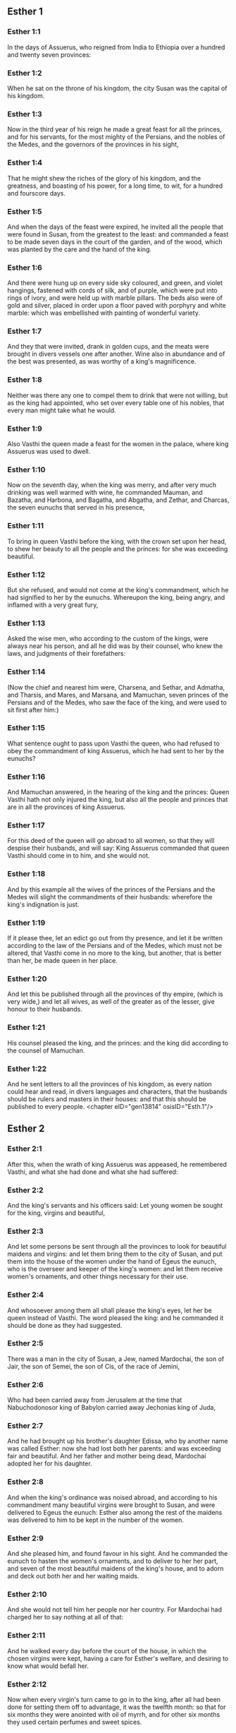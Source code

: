 ** Esther 1

*** Esther 1:1

In the days of Assuerus, who reigned from India to Ethiopia over a hundred and twenty seven provinces:

*** Esther 1:2

When he sat on the throne of his kingdom, the city Susan was the capital of his kingdom.

*** Esther 1:3

Now in the third year of his reign he made a great feast for all the princes, and for his servants, for the most mighty of the Persians, and the nobles of the Medes, and the governors of the provinces in his sight,

*** Esther 1:4

That he might shew the riches of the glory of his kingdom, and the greatness, and boasting of his power, for a long time, to wit, for a hundred and fourscore days.

*** Esther 1:5

And when the days of the feast were expired, he invited all the people that were found in Susan, from the greatest to the least: and commanded a feast to be made seven days in the court of the garden, and of the wood, which was planted by the care and the hand of the king.

*** Esther 1:6

And there were hung up on every side sky coloured, and green, and violet hangings, fastened with cords of silk, and of purple, which were put into rings of ivory, and were held up with marble pillars. The beds also were of gold and silver, placed in order upon a floor paved with porphyry and white marble: which was embellished with painting of wonderful variety.

*** Esther 1:7

And they that were invited, drank in golden cups, and the meats were brought in divers vessels one after another. Wine also in abundance and of the best was presented, as was worthy of a king's magnificence.

*** Esther 1:8

Neither was there any one to compel them to drink that were not willing, but as the king had appointed, who set over every table one of his nobles, that every man might take what he would.

*** Esther 1:9

Also Vasthi the queen made a feast for the women in the palace, where king Assuerus was used to dwell.

*** Esther 1:10

Now on the seventh day, when the king was merry, and after very much drinking was well warmed with wine, he commanded Mauman, and Bazatha, and Harbona, and Bagatha, and Abgatha, and Zethar, and Charcas, the seven eunuchs that served in his presence,

*** Esther 1:11

To bring in queen Vasthi before the king, with the crown set upon her head, to shew her beauty to all the people and the princes: for she was exceeding beautiful.

*** Esther 1:12

But she refused, and would not come at the king's commandment, which he had signified to her by the eunuchs. Whereupon the king, being angry, and inflamed with a very great fury,

*** Esther 1:13

Asked the wise men, who according to the custom of the kings, were always near his person, and all he did was by their counsel, who knew the laws, and judgments of their forefathers:

*** Esther 1:14

(Now the chief and nearest him were, Charsena, and Sethar, and Admatha, and Tharsis, and Mares, and Marsana, and Mamuchan, seven princes of the Persians and of the Medes, who saw the face of the king, and were used to sit first after him:)

*** Esther 1:15

What sentence ought to pass upon Vasthi the queen, who had refused to obey the commandment of king Assuerus, which he had sent to her by the eunuchs?

*** Esther 1:16

And Mamuchan answered, in the hearing of the king and the princes: Queen Vasthi hath not only injured the king, but also all the people and princes that are in all the provinces of king Assuerus.

*** Esther 1:17

For this deed of the queen will go abroad to all women, so that they will despise their husbands, and will say: King Assuerus commanded that queen Vasthi should come in to him, and she would not.

*** Esther 1:18

And by this example all the wives of the princes of the Persians and the Medes will slight the commandments of their husbands: wherefore the king's indignation is just.

*** Esther 1:19

If it please thee, let an edict go out from thy presence, and let it be written according to the law of the Persians and of the Medes, which must not be altered, that Vasthi come in no more to the king, but another, that is better than her, be made queen in her place.

*** Esther 1:20

And let this be published through all the provinces of thy empire, (which is very wide,) and let all wives, as well of the greater as of the lesser, give honour to their husbands.

*** Esther 1:21

His counsel pleased the king, and the princes: and the king did according to the counsel of Mamuchan.

*** Esther 1:22

And he sent letters to all the provinces of his kingdom, as every nation could hear and read, in divers languages and characters, that the husbands should be rulers and masters in their houses: and that this should be published to every people. <chapter eID="gen13814" osisID="Esth.1"/>

** Esther 2

*** Esther 2:1

After this, when the wrath of king Assuerus was appeased, he remembered Vasthi, and what she had done and what she had suffered:

*** Esther 2:2

And the king's servants and his officers said: Let young women be sought for the king, virgins and beautiful,

*** Esther 2:3

And let some persons be sent through all the provinces to look for beautiful maidens and virgins: and let them bring them to the city of Susan, and put them into the house of the women under the hand of Egeus the eunuch, who is the overseer and keeper of the king's women: and let them receive women's ornaments, and other things necessary for their use.

*** Esther 2:4

And whosoever among them all shall please the king's eyes, let her be queen instead of Vasthi. The word pleased the king: and he commanded it should be done as they had suggested.

*** Esther 2:5

There was a man in the city of Susan, a Jew, named Mardochai, the son of Jair, the son of Semei, the son of Cis, of the race of Jemini,

*** Esther 2:6

Who had been carried away from Jerusalem at the time that Nabuchodonosor king of Babylon carried away Jechonias king of Juda,

*** Esther 2:7

And he had brought up his brother's daughter Edissa, who by another name was called Esther: now she had lost both her parents: and was exceeding fair and beautiful. And her father and mother being dead, Mardochai adopted her for his daughter.

*** Esther 2:8

And when the king's ordinance was noised abroad, and according to his commandment many beautiful virgins were brought to Susan, and were delivered to Egeus the eunuch: Esther also among the rest of the maidens was delivered to him to be kept in the number of the women.

*** Esther 2:9

And she pleased him, and found favour in his sight. And he commanded the eunuch to hasten the women's ornaments, and to deliver to her her part, and seven of the most beautiful maidens of the king's house, and to adorn and deck out both her and her waiting maids.

*** Esther 2:10

And she would not tell him her people nor her country. For Mardochai had charged her to say nothing at all of that:

*** Esther 2:11

And he walked every day before the court of the house, in which the chosen virgins were kept, having a care for Esther's welfare, and desiring to know what would befall her.

*** Esther 2:12

Now when every virgin's turn came to go in to the king, after all had been done for setting them off to advantage, it was the twelfth month: so that for six months they were anointed with oil of myrrh, and for other six months they used certain perfumes and sweet spices.

*** Esther 2:13

And when they were going in to the king, whatsoever they asked to adorn themselves they received: and being decked out, as it pleased them, they passed from the chamber of the women to the king's chamber.

*** Esther 2:14

And she that went in at evening, came out in the morning, and from thence she was conducted to the second house, that was under the hand of Susagaz the eunuch, who had the charge over the king's concubines: neither could she return any more to the king, unless the king desired it, and had ordered her by name to come.

*** Esther 2:15

And as the time came orderly about, the day was at hand, when Esther, the daughter of Abihail the brother of Mardochai, whom he had adopted for his daughter, was to go in to the king. But she sought not women's ornaments, but whatsoever Egeus the eunuch the keeper of the virgins had a mind, he gave her to adorn her. For she was exceeding fair, and her incredible beauty made her appear agreeable and amiable in the eyes of all.

*** Esther 2:16

So she was brought to the chamber of king Assuerus the tenth month, which is called Tebeth, in the seventh year of his reign.

*** Esther 2:17

And the king loved her more than all the women, and she had favour and kindness before him above all the women, and he set the royal crown on her head, and made her queen instead of Vasthi.

*** Esther 2:18

And he commanded a magnificent feast to be prepared for all the princes, and for his servants, for the marriage and wedding of Esther. And he gave rest to all the provinces, and bestowed gifts according to princely magnificence.

*** Esther 2:19

And when the virgins were sought the second time, and gathered together, Mardochai stayed at the king's gate,

*** Esther 2:20

Neither had Esther as yet declared her country and people, according to his commandment. For whatsoever he commanded, Esther observed: and she did all things in the same manner as she was wont at that time when he brought her up a little one.

*** Esther 2:21

At that time, therefore, when Mardochai abode at the king's gate, Bagathan and Thares, two of the king's eunuchs, who were porters, and presided in the first entry of the palace, were angry: and they designed to rise up against the king, and to kill him.

*** Esther 2:22

And Mardochai had notice of it, and immediately he told it to queen Esther: and she to the king in Mardochai's name, who had reported the thing unto her.

*** Esther 2:23

It was inquired into, and found out: and they were both hanged on a gibbet. And it was put in the histories, and recorded in the chronicles before the king. <chapter eID="gen13837" osisID="Esth.2"/>

** Esther 3

*** Esther 3:1

After these things, king Assuerus advanced Aman, the son of Amadathi, who was of the race of Agag: and he set his throne above all the princes that were with him.

*** Esther 3:2

And all the king's servants, that were at the doors of the palace, bent their knees, and worshipped Aman: for so the emperor had commanded them, only Mardochai did not bend his knee, nor worship him.

*** Esther 3:3

And the king's servants that were chief at the doors of the palace, said to him: Why dost thou alone not observe the king's commandment?

*** Esther 3:4

And when they were saying this often, and he would not hearken to them, they told Aman, desirous to know whether he would continue in his resolution: for he had told them that he was a Jew.

*** Esther 3:5

Now when Aman had heard this, and had proved by experience that Mardochai did not bend his knee to him, nor worship him, he was exceeding angry.

*** Esther 3:6

And he counted it nothing to lay his hands upon Mardochai alone: for he had heard that he was of the nation of the Jews, and he chose rather to destroy all the nation of the Jews that were in the kingdom of Assuerus.

*** Esther 3:7

In the first month (which is called Nisan) in the twelfth year of the reign of Assuerus, the lot was cast into an urn, which in Hebrew is called Phur, before Aman, on what day and what month the nation of the Jews should be destroyed: and there came out the twelfth month, which is called Adar.

*** Esther 3:8

And Aman said to king Assuerus: There is a people scattered through all the provinces of thy kingdom, and separated one from another, that use new laws and ceremonies, and moreover despise the king's ordinances: and thou knowest very well that it is not expedient for thy kingdom that they should grow insolent by impunity.

*** Esther 3:9

If it please thee, decree that they may be destroyed, and I will pay ten thousand talents to thy treasurers.

*** Esther 3:10

And the king took the ring that he used, from his own hand, and gave it to Aman, the son of Amadathi of the race of Agag, the enemy of the Jews.

*** Esther 3:11

And he said to him: As to the money which thou promisest, keep it for thyself: and as to the people, do with them as seemeth good to thee.

*** Esther 3:12

And the king's scribes were called in the first month Nisan, on the thirteenth day of the same mouth: and they wrote, as Aman had commanded, to all the king's lieutenants, and to the judges of the provinces, and of divers nations, as every nation could read, and hear according to their different languages, in the name of king Assuerus: and the letters, sealed with his ring,

*** Esther 3:13

Were sent by the king's messengers to all provinces, to kill and destroy all the Jews, both young and old, little children, and women, in one day, that is, on the thirteenth of the twelfth month, which is called Adar, and to make a spoil of their goods.

*** Esther 3:14

And the contents of the letters were to this effect, that all provinces might know and be ready against that day.

*** Esther 3:15

The couriers that were sent made haste to fulfil the king's commandment. And immediately the edict was hung up in Susan, the king and Aman feasting together, and all the Jews that were in the city weeping. <chapter eID="gen13861" osisID="Esth.3"/>

** Esther 4

*** Esther 4:1

Now when Mardochai had heard these things, he rent his garments, and put on sackcloth, strewing ashes on his head and he cried with a loud voice in the street in the midst of the city, shewing the anguish of his mind.

*** Esther 4:2

And he came lamenting in this manner even to the gate of the palace: for no one clothed with sackcloth might enter the king's court.

*** Esther 4:3

And in all provinces, towns, and places, to which the king's cruel edict was come, there was great mourning among the Jews, with fasting, wailing, and weeping, many using sackcloth and ashes for their bed.

*** Esther 4:4

Then Esther's maids and her eunuchs went in, and told her. And when she heard it she was in a consternation and she sent a garment, to clothe him, and to take away the sackcloth: but he would not receive it.

*** Esther 4:5

And she called for Athach the eunuch, whom the king had appointed to attend upon her, and she commanded him to go to Mardochai, and learn of him why he did this.

*** Esther 4:6

And Athach going out went to Mardochai, who was standing in the street of the city, before the palace gate:

*** Esther 4:7

And Mardochai told him all that had happened, how Aman had promised to pay money into the king's treasures, to have the Jews destroyed.

*** Esther 4:8

He gave him also a copy of the edict which was hanging up in Susan, that he should shew it to the queen, and admonish her to go in to the king, and to entreat him for her people.

*** Esther 4:9

And Athach went back and told Esther all that Mardochai had said.

*** Esther 4:10

She answered him, and bade him say to Mardochai:

*** Esther 4:11

All the king's servants, and all the provinces that are under his dominion, know, that whosoever, whether man or woman, cometh into the king's inner court, who is not called for, is immediately to be put to death without any delay: except the king shall hold out the golden sceptre to him, in token of clemency, that so he may live. How then can I go in to the king, who for these thirty days now have not been called unto him?

*** Esther 4:12

And when Mardochai had heard this,

*** Esther 4:13

He sent word to Esther again, saying: Think not that thou mayst save thy life only, because thou art in the king's house, more than all the Jews:

*** Esther 4:14

For if thou wilt now hold thy peace, the Jews shall be delivered by some other occasion: and thou, and thy father's house shall perish. And who knoweth whether thou art not therefore come to the kingdom, that thou mightest be ready in such a time as this?

*** Esther 4:15

And again Esther sent to Mardochai in these words:

*** Esther 4:16

Go, and gather together all the Jews whom thou shalt find in Susan, and pray ye for me. Neither eat nor drink for three days and three nights: and I with my handmaids will fast in like manner, and then I will go in to the king, against the law, not being called, and expose myself to death and to danger.

*** Esther 4:17

So Mardochai went, and did all that Esther had commanded him. <chapter eID="gen13877" osisID="Esth.4"/>

** Esther 5

*** Esther 5:1

And on the third day Esther put on her royal apparel, and stood in the inner court of the king's house, over against the king's hall: now he sat upon his throne in the hall of the palace, over against the door of the house.

*** Esther 5:2

And when he saw Esther the queen standing, she pleased his eyes, and he held out toward her the golden sceptre, which he held in his hand and she drew near, and kissed the top of his sceptre.

*** Esther 5:3

And the king said to her: What wilt thou, queen Esther? what is thy request? if thou shouldst even ask one half of the kingdom, it shall be given to thee.

*** Esther 5:4

But she answered: If it please the king, I beseech thee to come to me this day, and Aman with thee to the banquet which I have prepared.

*** Esther 5:5

And the king said forthwith: Call ye Aman quickly, that he may obey Esther's will. So the king and Aman came to the banquet which the queen had prepared for them.

*** Esther 5:6

And the king said to her, after he had drunk wine plentifully: What dost thou desire should be given thee? and for what thing askest thou? although thou shouldst ask the half of my kingdom, thou shalt have it.

*** Esther 5:7

And Esther answered: My petition and request is this:

*** Esther 5:8

If I have found favour in the king's sight, and if it please the king to give me what I ask, and to fulfil my petition: let the king and Aman come to the banquet which I have prepared them, and to morrow I will open my mind to the king.

*** Esther 5:9

So Aman went out that day joyful and merry. And when he saw Mardochai sitting before the gate of the palace, and that he not only did not rise up to honour him, but did not so much as move from the place where he sat, he was exceedingly angry:

*** Esther 5:10

But dissembling his anger, and returning into his house, he called together to him his friends, and Zares his wife:

*** Esther 5:11

And he declared to them the greatness of his riches, and the multitude of his children, and with how great glory the king had advanced him above all his princes and servants.

*** Esther 5:12

And after this he said: Queen Esther also hath invited no other to the banquet with the king, but me: and with her I am also to dine to morrow with the king:

*** Esther 5:13

And whereas I have all these things, I think I have nothing, so long as I see Mardochai the Jew sitting before the king's gate.

*** Esther 5:14

Then Zares his wife, and the rest of his friends answered him: Order a great beam to be prepared, fifty cubits high, and in the morning speak to the king, that Mardochai may be hanged upon it, and so thou shalt go full of joy with the king to the banquet. The counsel pleased him, and he commanded a high gibbet to be prepared. <chapter eID="gen13895" osisID="Esth.5"/>

** Esther 6

*** Esther 6:1

That night the king passed without sleep, and he commanded the histories and chronicles of former times to be brought him. And when they were reading them before him,

*** Esther 6:2

They came to that place where it was written, how Mardochai had discovered the treason of Bagathan and Thares the eunuchs, who sought to kill king Assuerus.

*** Esther 6:3

And when the king heard this, he said: What honour and reward hath Mardochai received for this fidelity? His servants and ministers said to him: He hath received no reward at all.

*** Esther 6:4

And the king said immediately: Who is in the court? for Aman was coming in to the inner court of the king's house, to speak to the king, that he might order Mardochai to be hanged upon the gibbet, which was prepared for him.

*** Esther 6:5

The servants answered: Aman standeth in the court, and the king said: Let him come in.

*** Esther 6:6

And when he was come in, he said to him: What ought to be done to the man whom the king is desirous to honour? But Aman thinking in his heart, and supposing that the king would honour no other but himself,

*** Esther 6:7

Answered: The man whom the king desireth to honour,

*** Esther 6:8

Ought to be clothed with the king's apparel, and to be set upon the horse that the king rideth upon, and to have the royal crown upon his head,

*** Esther 6:9

And let the first of the king's princes and nobles hold his horse, and going through the street of the city, proclaim before him and say: Thus shall he be honoured, whom the king hath a mind to honour.

*** Esther 6:10

And the king said to him: Make haste and take the robe and the horse, and do as thou hast spoken to Mardochai the Jew, who sitteth before the gates of the palace. Beware thou pass over any of those things which thou hast spoken.

*** Esther 6:11

So Aman took the robe and the horse, and arraying Mardochai in the street of the city, and setting him on the horse, went before him, and proclaimed: This honour is he worthy of, whom the king hath a mind to honour.

*** Esther 6:12

But Mardochai returned to the palace gate: and Aman made haste to go to his house, mourning and having his head covered:

*** Esther 6:13

And he told Zares his wife, and his friends, all that had befallen him. And the wise men whom he had in counsel, and his wife answered him: If Mardochai be of the seed of the Jews, before whom thou hast begun to fall, thou canst not resist him, but thou shalt fall in his sight.

*** Esther 6:14

As they were yet speaking, the king's eunuchs came, and compelled him to go quickly to the banquet which the queen had prepared. <chapter eID="gen13910" osisID="Esth.6"/>

** Esther 7

*** Esther 7:1

So the king and Aman went in, to drink with the queen.

*** Esther 7:2

And the king said to her again the second day, after he was warm with wine: What is thy petition, Esther, that it may be granted thee? and what wilt thou have done: although thou ask the half of my kingdom, thou shalt have it.

*** Esther 7:3

Then she answered: If I have found favour in thy sight, O king, and if it please thee, give me my life for which I ask, and my people for which I request.

*** Esther 7:4

For we are given up, I and my people, to be destroyed, to be slain, and to perish. And would God we were sold for bondmen and bondwomen: the evil might be borne with, and I would have mourned in silence: but now we have an enemy, whose cruelty redoundeth upon the king.

*** Esther 7:5

And king Assuerus answered and said: Who is this, and of what power, that he should do these things?

*** Esther 7:6

And Esther said: It is this Aman that is our adversary and most wicked enemy. Aman hearing this was forthwith astonished, not being able to bear the countenance of the king and of the queen.

*** Esther 7:7

But the king being angry rose up, and went from the place of the banquet into the garden set with trees. Aman also rose up to entreat Esther the queen for his life, for he understood that evil was prepared for him by the king.

*** Esther 7:8

And when the king came back out of the garden set with trees, and entered into the place of the banquet, he found Aman was fallen upon the bed on which Esther lay, and he said: He will force the queen also in my presence, in my own house. The word was not yet gone out of the king's mouth, and immediately they covered his face.

*** Esther 7:9

And Harbona, one of the eunuchs that stood waiting on the king, said: Behold the gibbet which he hath prepared for Mardochai, who spoke for the king, standeth in Aman's house, being fifty cubits high. And the king said to him: Hang him upon it.

*** Esther 7:10

So Aman was hanged on the gibbet, which he had prepared for Mardochai: and the king's wrath ceased. <chapter eID="gen13925" osisID="Esth.7"/>

** Esther 8

*** Esther 8:1

On that day king Assuerus gave the house of Aman, the Jews' enemy, to queen Esther, and Mardochai came in before the king. For Esther had confessed to him that he was her uncle.

*** Esther 8:2

And the king took the ring which he had commanded to be taken again from Aman, and gave it to Mardochai. And Esther set Mardochai over her house.

*** Esther 8:3

And not content with these things, she fell down at the king's feet and wept, and speaking to him besought him, that he would give orders that the malice of Aman the Agagite, and his most wicked devices which he had invented against the Jews, should be of no effect.

*** Esther 8:4

But he, as the manner was, held out the golden sceptre with his hand, which was the sign of clemency: and she arose up and stood before him,

*** Esther 8:5

And said: If it please the king, and if I have found favour in his sight, and my request be not disagreeable to him, I beseech thee, that the former letters of Aman the traitor and enemy of the Jews, by which he commanded that they should be destroyed in all the king's provinces, may be reversed by new letters.

*** Esther 8:6

For how can I endure the murdering and slaughter of my people?

*** Esther 8:7

And king Assuerus answered Esther the queen, and Mardochai the Jew: I have given Aman's house to Esther, and I have commanded him to be hanged on a gibbet, because he durst lay hands on the Jews.

*** Esther 8:8

Write ye therefore to the Jews, as it pleaseth you in the king's name, and seal the letters with my ring. For this was the custom, that no man durst gainsay the letters which were sent in the king's name, and were sealed with his ring.

*** Esther 8:9

Then the king's scribes and secretaries were called for (now it was the time of the third month which is called Siban) the three and twentieth day of the month, and letters were written, as Mardochai had a mind, to the Jews, and to the governors, and to the deputies, and to the judges, who were rulers over the hundred and twenty-seven provinces, from India even to Ethiopia: to province and province, to people and people, according to their languages and characters, and to the Jews, according as they could read and hear.

*** Esther 8:10

And these letters which were sent in the king's name, were sealed with his ring, and sent by posts: who were to run through all the provinces, to prevent the former letters with new messages.

*** Esther 8:11

And the king gave orders to them, to speak to the Jews in every city, and to command them to gather themselves together, and to stand for their lives, and to kill and destroy all their enemies with their wives and children and all their houses, and to take their spoil.

*** Esther 8:12

And one day of revenge was appointed through all the provinces, to wit, the thirteenth of the twelfth month Adar.

*** Esther 8:13

And this was the content of the letter, that it should be notified in all lands and peoples that were subject to the empire of king Assuerus, that the Jews were ready to be revenged of their enemies.

*** Esther 8:14

So the swift posts went out carrying the messages, and the king's edict was hung up in Susan.

*** Esther 8:15

And Mardochai going forth out of the palace, and from the king's presence, shone in royal apparel, to wit, of violet and sky colour, wearing a golden crown on his head, and clothed with a cloak of silk and purple. And all the city rejoiced, and was glad.

*** Esther 8:16

But to the Jews, a new light seemed to rise, joy, honour, and dancing.

*** Esther 8:17

And in all peoples, cities, and provinces, whithersoever the king's commandments came, there was wonderful rejoicing, feasts and banquets, and keeping holy day: Insomuch that many of other nations and religion, joined themselves to their worship and ceremonies. For a great dread of the name of the Jews had fallen upon all. <chapter eID="gen13936" osisID="Esth.8"/>

** Esther 9

*** Esther 9:1

So on the thirteenth day of the twelfth month, which as we have said above is called Adar, when all the Jews were designed to be massacred, and their enemies were greedy after their blood, the case being altered, the Jews began to have the upper hand, and to revenge themselves of their adversaries.

*** Esther 9:2

And they gathered themselves together in every city, and town, and place, to lay their hands on their enemies, and their persecutors. And no one durst withstand them, for the fear of their power had gone through every people.

*** Esther 9:3

And the judges of the provinces, and the governors, and lieutenants, and every one in dignity, that presided over every place and work, extolled the Jews for fear of Mardochai:

*** Esther 9:4

For they knew him to be prince of the palace, and to have great power: and the fame of his name increased daily, and was spread abroad through all men's mouths.

*** Esther 9:5

So the Jews made a great slaughter of their enemies, and killed them, repaying according to what they had prepared to do to them:

*** Esther 9:6

Insomuch that even in Susan they killed five hundred men, besides the ten sons of Aman the Agagite, the enemy of the Jews: whose names are these:

*** Esther 9:7

Pharsandatha, and Delphon, and Esphatha

*** Esther 9:8

And Phoratha, and Adalia, and Aridatha,

*** Esther 9:9

And Phermesta, and Arisai, and Aridai, and Jezatha.

*** Esther 9:10

And when they had slain them, they would not touch the spoils of their goods.

*** Esther 9:11

And presently the number of them that were killed in Susan was brought to the king.

*** Esther 9:12

And he said to the queen: The Jews have killed five hundred men in the city of Susan, besides the ten sons of Aman: how many dost thou think they have slain in all the provinces? What askest thou more, and what wilt thou have me to command to be done?

*** Esther 9:13

And she answered: If it please the king, let it be granted to the Jews, to do to morrow in Susan as they have done to day, and that the ten sons of Aman may be hanged upon gibbets.

*** Esther 9:14

And the king commanded that it should be so done. And forthwith the edict was hung up in Susan, and the ten sons of Aman were hanged.

*** Esther 9:15

And on the fourteenth day of the month Adar the Jews gathered themselves together, and they killed in Susan three hundred men: but they took not their substance.

*** Esther 9:16

Moreover through all the provinces which were subject to the king's dominion the Jews stood for their lives, and slew their enemies and persecutors: insomuch that the number of them that were killed amounted to seventy-five thousand, and no man took any of their goods.

*** Esther 9:17

Now the thirteenth day of the month Adar was the first day with them all of the slaughter, and on the fourteenth day they left off. Which they ordained to be kept holy day, so that all times hereafter they should celebrate it with feasting, joy, and banquets.

*** Esther 9:18

But they that were killing in the city of Susan, were employed in the slaughter on the thirteenth and fourteenth day of the same month: and on the fifteenth day they rested. And therefore they appointed that day to be a holy day of feasting and gladness.

*** Esther 9:19

But those Jews that dwelt in towns not walled and in villages, appointed the fourteenth day of the month Adar for banquets and gladness, so as to rejoice on that day, and send one another portions of their banquets and meats.

*** Esther 9:20

And Mardochai wrote all these things, and sent them comprised in letters to the Jews that abode in all the king's provinces, both those that lay near and those afar off,

*** Esther 9:21

That they should receive the fourteenth and fifteenth day of the month Adar for holy days, and always at the return of the year should celebrate them with solemn honour:

*** Esther 9:22

Because on those days the Jews revenged themselves of their enemies, and their mourning and sorrow were turned into mirth and joy, and that these should be days of feasting and gladness, in which they should send one to another portions of meats, and should give gifts to the poor.

*** Esther 9:23

And the Jews undertook to observe with solemnity all they had begun to do at that time, which Mardochai by letters had commanded to be done.

*** Esther 9:24

For Aman, the son of Amadathi of the race of Agag, the enemy and adversary of the Jews, had devised evil against them, to kill them and destroy them; and had cast Phur, that is, the lot.

*** Esther 9:25

And afterwards Esther went in to the king, beseeching him that his endeavors might be made void by the king's letters: and the evil that he had intended against the Jews, might return upon his own head. And so both he and his sons were hanged upon gibbets.

*** Esther 9:26

And since that time these days are called Phurim, that is, of lots: because Phur, that is, the lot, was cast into the urn. And all things that were done, are contained in the volume of this epistle, that is, of this book:

*** Esther 9:27

And the things that they suffered, and that were afterwards changed, the Jews took upon themselves and their seed, and upon all that had a mind to be joined to their religion, so that it should be lawful for none to pass these days without solemnity: which the writing testifieth, and certain times require, as the years continually succeed one another.

*** Esther 9:28

These are the days which shall never be forgot: and which all provinces in the whole world shall celebrate throughout all generations: neither is there any city wherein the days of Phurim, that is, of lots, must not be observed by the Jews, and by their posterity, which is bound to these ceremonies.

*** Esther 9:29

And Esther the queen, the daughter of Abihail, and Mardochai the Jew, wrote also a second epistle, that with all diligence this day should be established a festival for the time to come.

*** Esther 9:30

And they sent to all the Jews that were in the hundred and twenty-seven provinces of king Assuerus, that they should have peace, and receive truth,

*** Esther 9:31

And observe the days of lots, and celebrate them with joy in their proper time: as Mardochai and Esther had appointed, and they undertook them to be observed by themselves and by their seed, fasts, and cries, and the days of lots,

*** Esther 9:32

And all things which are contained in the history of this book, which is called Esther. <chapter eID="gen13954" osisID="Esth.9"/>

** Esther 10

*** Esther 10:1

And king Assuerus made all the land, and all the islands of the sea tributary.

*** Esther 10:2

And his strength and his empire, and the dignity and greatness wherewith he exalted Mardochai, are written in the books of the Medes, and of the Persians:

*** Esther 10:3

And how Mardochai of the race of the Jews, was next after king Assuerus: and great among the Jews, and acceptable to the people of his brethren, seeking the good of his people, and speaking those things which were for the welfare of his seed.

*** Esther 10:4

Then Mardochai said: God hath done these things.

*** Esther 10:5

I remember a dream that I saw, which signified these same things: and nothing thereof hath failed.

*** Esther 10:6

The little fountain which grew into a river, and was turned into a light, and into the sun, and abounded into many waters, is Esther, whom the king married, and made queen.

*** Esther 10:7

But the two dragons are I and Aman.

*** Esther 10:8

The nations that were assembled are they that endeavoured to destroy the name of the Jews.

*** Esther 10:9

And my nation is Israel, who cried to the Lord, and the Lord saved his people: and he delivered us from all evils, and hath wrought great signs and wonders among the nations:

*** Esther 10:10

And he commanded that there should be two lots, one of the people of God, and the other of all the nations.

*** Esther 10:11

And both lots came to the day appointed already from that time before God to all nations:

*** Esther 10:12

And the Lord remembered his people, and had mercy on his inheritance.

*** Esther 10:13

And these days shall be observed in the month of Adar on the fourteenth, and fifteenth day of the same month, with all diligence, and joy of the people gathered into one assembly, throughout all the generations hereafter of the people of Israel. <chapter eID="gen13987" osisID="Esth.10"/>

** Esther 11

*** Esther 11:1

In the fourth year of the reign of Ptolemy and Cleopatra, Dositheus, who said he was a priest, and of the Levitical race, and Ptolemy his son brought this epistle of Phurim, which they said Lysimachus the son of Ptolemy had interpreted in Jerusalem.

*** Esther 11:2

In the second year of the reign of Artaxerxes the great, in the first day of the month Nisan, Mardochai the son of Jair, the son of Semei, the son of Cis, of the tribe of Benjamin:

*** Esther 11:3

A Jew who dwelt in the city of Susan, a great man and among the first of the king's court, had a dream.

*** Esther 11:4

Now he was of the number of the captives, whom Nabuchodonosor king of Babylon had carried away from Jerusalem with Jechonias king of Juda:

*** Esther 11:5

And this was his dream: Behold there were voices, and tumults, and thunders, and earthquakes, and a disturbance upon the earth.

*** Esther 11:6

And behold two great dragons came forth ready to fight one against another.

*** Esther 11:7

And at their cry all nations were stirred up to fight against the nation of the just.

*** Esther 11:8

And that was a day of darkness and danger, of tribulation and distress, and great fear upon the earth.

*** Esther 11:9

And the nation of the just was troubled fearing their own evils, and was prepared for death.

*** Esther 11:10

And they cried to God: and as they were crying, a little fountain grew into a very great river, and abounded into many waters.

*** Esther 11:11

The light and the sun rose up, and the humble were exalted, and they devoured the glorious.

*** Esther 11:12

And when Mardochai had seen this, and arose out of his bed, he was thinking what God would do: and he kept it fixed in his mind, desirous to know what the dream should signify. <chapter eID="gen14001" osisID="Esth.11"/>

** Esther 12

*** Esther 12:1

And he abode at that time in the king's court with Bagatha and Thara the king's eunuchs, who were porters of the palace.

*** Esther 12:2

And when he understood their designs, and had diligently searched into their projects, he learned that they went about to lay violent hands on king Artaxerxes, and he told the king thereof.

*** Esther 12:3

Then the king had them both examined, and after they had confessed, commanded them to be put to death.

*** Esther 12:4

But the king made a record of what was done: and Mardochai also committed the memory of the thing to writing.

*** Esther 12:5

And the king commanded him, to abide in the court of the palace, and gave him presents for the information.

*** Esther 12:6

But Aman the son of Amadathi the Bugite was in great honour with the king, and sought to hurt Mardochai and his people, because of the two eunuchs of the king who were put to death. <chapter eID="gen14014" osisID="Esth.12"/>

** Esther 13

*** Esther 13:1

And this was the copy of the letter: Artaxerxes the great king who reigneth from India to Ethiopia, to the princes and governors of the hundred and twenty-seven provinces, that are subject to his empire, greeting.

*** Esther 13:2

Whereas I reigned over many nations, and had brought all the world under my dominion, I was not willing to abuse the greatness of my power, but to govern my subjects with clemency and that they might live quietly without any terror, and might enjoy peace, which is desired by all men,

*** Esther 13:3

But when I asked my counsellors how this might be accomplished, one that excelled the rest in wisdom and fidelity, and was second after the king, Aman by name,

*** Esther 13:4

Told me that there was a people scattered through the whole world, which used new laws, and acted against the customs of all nations, despised the commandments of kings, and violated by their opposition the concord of all nations.

*** Esther 13:5

Wherefore having learned this, and seeing one nation in opposition to all mankind using perverse laws, and going against our commandments, and disturbing the peace and concord of the provinces subject to us,

*** Esther 13:6

We have commanded that all whom Aman shall mark out, who is chief over all the provinces, and second after the king, and whom we honour as a father, shall be utterly destroyed by their enemies, with their wives and children, and that none shall have pity on them, on the fourteenth day of the twelfth month Adar of this present year:

*** Esther 13:7

That these wicked men going down to hell in one day, may restore to our empire the peace which they had disturbed.

*** Esther 13:8

But Mardochai besought the Lord, remembering all his works,

*** Esther 13:9

And said: O Lord, Lord, almighty king, for all things are in thy power, and there is none that can resist thy will, if thou determine to save Israel.

*** Esther 13:10

Thou hast made heaven and earth and all things that are under the cope of heaven.

*** Esther 13:11

Thou art Lord of all, and there is none that can resist thy majesty.

*** Esther 13:12

Thou knowest all things, and thou knowest that it was not out of pride and or any desire of glory, that I refused to worship the proud Aman,

*** Esther 13:13

(For I would willingly and readily for the salvation of Israel have kissed even the steps of his feet,)

*** Esther 13:14

But I feared lest I should transfer the honour of my God to a man, and lest I should adore any one except my God.

*** Esther 13:15

And now, O Lord, O king, O God of Abraham, have mercy on thy people, because our enemies resolve to destroy us, and extinguish thy inheritance.

*** Esther 13:16

Despise not thy portion, which thou hast redeemed for thyself out of Egypt.

*** Esther 13:17

Hear my supplication, and be merciful to thy lot and inheritance, and turn our mourning into joy, that we may live and praise thy name, O Lord, and shut not the mouths of them that sing to thee.

*** Esther 13:18

And all Israel with like mind and supplication cried to the Lord, because they saw certain death hanging over their heads. <chapter eID="gen14021" osisID="Esth.13"/>

** Esther 14

*** Esther 14:1

Queen Esther also, fearing the danger that was at hand, had recourse to the Lord.

*** Esther 14:2

And when she had laid away her royal apparel, she put on garments suitable for weeping and mourning: instead of divers precious ointments, she covered her head with ashes and dung, and she humbled her body with fasts: and all the places in which before she was accustomed to rejoice, she filled with her torn hair.

*** Esther 14:3

And she prayed to the Lord the God of Israel, saying: O my Lord, who alone art our king, help me a desolate woman, and who have no other helper but thee.

*** Esther 14:4

My danger is in my hands.

*** Esther 14:5

I have heard of my father that thou, O Lord, didst take Israel from among all nations, and our fathers from all their predecessors, to possess them as an everlasting inheritance, and thou hast done to them as thou hast promised.

*** Esther 14:6

We have sinned in thy sight, and therefore thou hast delivered us into the hands of our enemies:

*** Esther 14:7

For we have worshipped their gods. Thou art just, O Lord.

*** Esther 14:8

And now they are not content to oppress us with most hard bondage, but attributing the strength of their hands to the power of their idols,

*** Esther 14:9

They design to change thy promises, and destroy thy inheritance, and shut the mouths of them that praise thee, and extinguish the glory of thy temple and altar,

*** Esther 14:10

That they may open the mouths of Gentiles, and praise the strength of idols, and magnify for ever a carnal king.

*** Esther 14:11

Give not, O Lord, thy sceptre to them that are not, lest they laugh at our ruin: but turn their counsel upon themselves, and destroy him that hath begun to rage against us.

*** Esther 14:12

Remember, O Lord, and shew thyself to us in the time of our tribulation, and give me boldness, O Lord, king of gods, and of all power:

*** Esther 14:13

Give me a well ordered speech in my mouth in the presence of the lion, and turn his heart to the hatred of our enemy, that both he himself may perish, and the rest that consent to him.

*** Esther 14:14

But deliver us by thy hand, and help me, who have no other helper, but thee, O Lord, who hast the knowledge of all things.

*** Esther 14:15

And thou knowest that I hate the glory of the wicked, and abhor the bed of the uncircumcised, and of every stranger.

*** Esther 14:16

Thou knowest my necessity, that I abominate the sign of my pride and glory, which is upon my head in the days of my public appearance, and detest it as a menstruous rag, and wear it not in the days of my silence,

*** Esther 14:17

And that I have not eaten at Aman's table, nor hath the king's banquet pleased me, and that I have not drunk the wine of the drink offerings:

*** Esther 14:18

And that thy handmaid hath never rejoiced, since I was brought hither unto this day but in thee, O Lord, the God of Abraham.

*** Esther 14:19

O God, who art mighty above all, hear the voice of them, that have no other hope, and deliver us from the hand of the wicked, and deliver me from my fear. <chapter eID="gen14040" osisID="Esth.14"/>

** Esther 15

*** Esther 15:1

And he commanded her (no doubt but he was Mardochai) to go to the king, and petition for her people, and for her country.

*** Esther 15:2

Remember, (said he,) the days of thy low estate, how thou wast brought up by my hand, because Aman the second after the king hath spoken against us unto death.

*** Esther 15:3

And do thou call upon the Lord, and speak to the king for us, and deliver us from death.

*** Esther 15:4

And on the third day she laid away the garments she wore, and put on her glorious apparel.

*** Esther 15:5

And glittering in royal robes, after she had called upon God the ruler and Saviour of all, she took two maids with her,

*** Esther 15:6

And upon one of them she leaned, as if for delicateness and overmuch tenderness she were not able to bear up her own body.

*** Esther 15:7

And the other maid followed her lady, bearing up her train flowing on the ground.

*** Esther 15:8

But she with a rosy colour in her face, and with gracious and bright eyes hid a mind full of anguish, and exceeding great fear.

*** Esther 15:9

So going in she passed through all doors in order, and stood before the king, where he sat upon his royal throne, clothed with his royal robes, and glittering with gold, and precious stones, and he was terrible to behold.

*** Esther 15:10

And when he had lifted up his countenance, and with burning eyes had shewn the wrath of his heart, the queen sunk down, and her colour turned pale, and she rested her weary head upon her handmaid.

*** Esther 15:11

And God changed the king's spirit into mildness, and all in haste and in fear he leaped from his throne, and holding her up in his arms, till she came to herself, caressed her with these words:

*** Esther 15:12

What is the matter, Esther? I am thy brother, fear not.

*** Esther 15:13

Thou shalt not die: for this law is not made for thee, but for all others.

*** Esther 15:14

Come near then, and touch the sceptre.

*** Esther 15:15

And as she held her peace, he took the golden sceptre, and laid it upon her neck, and kissed her, and said: Why dost thou not speak to me?

*** Esther 15:16

She answered: I saw thee, my lord, as an angel of God, and my heart was troubled for fear of thy majesty.

*** Esther 15:17

For thou, my lord, art very admirable, and thy face is full of graces.

*** Esther 15:18

And while she was speaking, she fell down again, and was almost in a swoon.

*** Esther 15:19

But the king was troubled, and all his servants comforted her. <chapter eID="gen14060" osisID="Esth.15"/>

** Esther 16

*** Esther 16:1

The great king Artaxerxes, from India to Ethiopia, to the governors and princes of a hundred and twenty-seven provinces, which obey our command, sendeth greeting.

*** Esther 16:2

Many have abused unto pride the goodness of princes, and the honour that hath been bestowed upon them:

*** Esther 16:3

And not only endeavour to oppress the king's subjects, but not bearing the glory that is given them, take in hand, to practise also against them that gave it.

*** Esther 16:4

Neither are they content not to return thanks for benefits received, and to violate in themselves the laws of humanity, but they think they can also escape the justice of God who seeth all things.

*** Esther 16:5

And they break out into so great madness, as to endeavour to undermine by lies such as observe diligently the offices committed to them, and do all things in such manner as to be worthy of all men's praise,

*** Esther 16:6

While with crafty fraud they deceive the ears of princes that are well meaning, and judge of others by their own nature.

*** Esther 16:7

Now this is proved both from ancient histories, and by the things which are done daily, how the good designs of kings are depraved by the evil suggestions of certain men.

*** Esther 16:8

Wherefore we must provide for the peace of all provinces.

*** Esther 16:9

Neither must you think, if we command different things, that it cometh of the levity of our mind, but that we give sentence according to the quality and necessity of times, as the profit of the commonwealth requireth.

*** Esther 16:10

Now that you may more plainly understand what we say, Aman the son of Amadathi, a Macedonian both in mind and country, and having nothing of the Persian blood, but with his cruelty staining our goodness, was received being a stranger by us:

*** Esther 16:11

And found our humanity so great towards him, that he was called our father, and was worshipped by all as the next man after the king:

*** Esther 16:12

But he was so far puffed up with arrogancy, as to go about to deprive us of our kingdom and life.

*** Esther 16:13

For with certain new and unheard of devices he hath sought the destruction of Mardochai, by whose fidelity and good services our life was saved, and of Esther the partner of our kingdom with all their nation:

*** Esther 16:14

Thinking that after they were slain, he might work treason against us left alone without friends, and might transfer the kingdom of the Persians to the Macedonians.

*** Esther 16:15

But we have found that the Jews, who were by that most wicked man appointed to be slain, are in no fault at all, but contrariwise, use just laws,

*** Esther 16:16

And are the children of the highest and the greatest, and the ever living God, by whose benefit the kingdom was given both to our fathers and to us, and is kept unto this day.

*** Esther 16:17

Wherefore know ye that those letters which he sent in our name, are void and of no effect.

*** Esther 16:18

For which crime both he himself that devised it, and all his kindred hang on gibbets, before the gates of this city Susan: not we, but God repaying him as he deserved.

*** Esther 16:19

But this edict, which we now send, shall be published in all cities, that the Jews may freely follow their own laws.

*** Esther 16:20

And you shall aid them that they may kill those who had prepared themselves to kill them, on the thirteenth day of the twelfth month, which is called Adar.

*** Esther 16:21

For the almighty God hath turned this day of sadness and mourning into joy to them.

*** Esther 16:22

Wherefore you shall also count this day among other festival days, and celebrate it with all joy, that it may be known also in times to come,

*** Esther 16:23

That all they who faithfully obey the Persians, receive a worthy reward for their fidelity: but they that are traitors to their kingdom, are destroyed for their wickedness.

*** Esther 16:24

And let every province and city, that will not be partaker of this solemnity, perish by the sword and by fire, and be destroyed in such manner as to be made unpassable, both to men and beasts, for an example of contempt, and disobedience. <chapter eID="gen14080" osisID="Esth.16"/> <div eID="gen13813" osisID="Esth" type="book"/>
